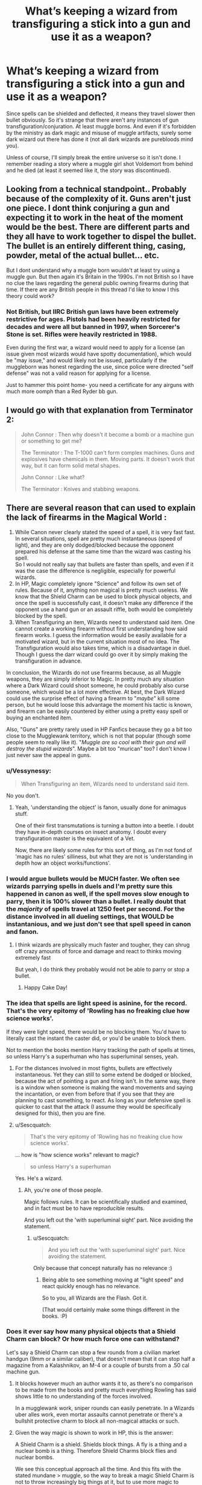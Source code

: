 #+TITLE: What’s keeping a wizard from transfiguring a stick into a gun and use it as a weapon?

* What’s keeping a wizard from transfiguring a stick into a gun and use it as a weapon?
:PROPERTIES:
:Author: sekai_mono
:Score: 11
:DateUnix: 1620399836.0
:DateShort: 2021-May-07
:FlairText: Discussion
:END:
Since spells can be shielded and deflected, it means they travel slower then bullet obviously. So it's strange that there aren't any instances of gun transfiguration/conjuration. At least muggle borns. And even if it's forbidden by the ministry as dark magic and misuse of muggle artifacts, surely some dark wizard out there has done it (not all dark wizards are purebloods mind you).

Unless of course, I'll simply break the entire universe so it isn't done. I remember reading a story where a muggle girl shot Voldemort from behind and he died (at least it seemed like it, the story was discontinued).


** Looking from a technical standpoint.. Probably because of the complexity of it. Guns aren't just one piece. I dont think conjuring a gun and expecting it to work in the heat of the moment would be the best. There are different parts and they all have to work together to dispel the bullet. The bullet is an entirely different thing, casing, powder, metal of the actual bullet... etc.

But I dont understand why a muggle born wouldn't at least try using a muggle gun. But then again it's Britain in the 1990s. I'm not British so I have no clue the laws regarding the general public owning firearms during that time. If there are any British people in this thread I'd like to know I this theory could work?
:PROPERTIES:
:Author: badgeryellow
:Score: 17
:DateUnix: 1620401307.0
:DateShort: 2021-May-07
:END:

*** Not British, but IIRC British gun laws have been extremely restrictive for ages. Pistols had been heavily restricted for decades and were all but banned in 1997, when Sorcerer's Stone is set. Rifles were heavily restricted in 1988.

Even during the first war, a wizard would need to apply for a license (an issue given most wizards would have spotty documentation), which would be "may issue," and would likely not be issued, particularly if the muggleborn was honest regarding the use, since police were directed "self defense" was not a valid reason for applying for a license.

Just to hammer this point home- you need a certificate for any airguns with much more oomph than a Red Ryder bb gun.
:PROPERTIES:
:Author: hailcapital
:Score: 2
:DateUnix: 1620499882.0
:DateShort: 2021-May-08
:END:


** I would go with that explanation from Terminator 2:

#+begin_quote
  John Connor : Then why doesn't it become a bomb or a machine gun or something to get me?

  The Terminator : The T-1000 can't form complex machines. Guns and explosives have chemicals in them. Moving parts. It doesn't work that way, but it can form solid metal shapes.

  John Connor : Like what?

  The Terminator : Knives and stabbing weapons.
#+end_quote
:PROPERTIES:
:Author: InquisitorCOC
:Score: 7
:DateUnix: 1620403243.0
:DateShort: 2021-May-07
:END:


** There are several reason that can used to explain the lack of firearms in the Magical World :

1. While Canon never clearly stated the speed of a spell, it is very fast fast. In several situations, spell are pretty much instantaneous (speed of light), and they are only dodged/blocked because the opponent prepared his defense at the same time than the wizard was casting his spell.\\
   So I would not really say that bullets are faster than spells, and even if it was the case the difference is negligible, especially for powerful wizards.
2. In HP, Magic completely ignore "Science" and follow its own set of rules. Because of it, anything non magical is pretty much useless. We know that the Shield Charm can be used to block physical objects, and once the spell is successfully cast, it doesn't make any difference if the opponent use a hand gun or an assault riffle, both would be completely blocked by the spell.
3. When Transfiguring an item, Wizards need to understand said item. One cannot create a working firearm without first understanding how said firearm works. I guess the information would be easily available for a motivated wizard, but in the current situation most of no idea. The Transfiguration would also takes time, which is a disadvantage in duel. Though I guess the darr wizard could go over it by simply making the transfiguration in advance.

In conclusion, the Wizards do not use firearms because, as all Muggle weapons, they are simply inferior to Magic. In pretty much any situation where a Dark Wizard could shoot someone, he could probably also curse someone, which would be a lot more effective. At best, the Dark Wizard could use the surprise effect of having a firearm to "/maybe/" kill some person, but he would loose this advantage the moment his tactic is known, and firearm can be easily countered by either using a pretty easy spell or buying an enchanted item.

Also, "Guns" are pretty rarely used in HP Fanfics because they go a bit too close to the Mugglewank territory, which is not that popular (though some people seem to really like it). "/Muggle are so cool with their gun and will destroy the stupid wizards/". Maybe a bit too "murican" too? I don't know I just never saw the appeal in guns.
:PROPERTIES:
:Author: PlusMortgage
:Score: 13
:DateUnix: 1620401555.0
:DateShort: 2021-May-07
:END:

*** u/Vessynessy:
#+begin_quote
  When Transfiguring an item, Wizards need to understand said item.
#+end_quote

No you don't.
:PROPERTIES:
:Author: Vessynessy
:Score: 10
:DateUnix: 1620403736.0
:DateShort: 2021-May-07
:END:

**** Yeah, 'understanding the object' is fanon, usually done for animagus stuff.

One of their first transmutations is turning a button into a beetle. I doubt they have in-depth courses on insect anatomy. I doubt every transfiguration master is the equivalent of a Vet.

Now, there are likely some rules for this sort of thing, as I'm not fond of 'magic has no rules' silliness, but what they are not is 'understanding in depth how an object works/functions'.
:PROPERTIES:
:Author: Cyfric_G
:Score: 11
:DateUnix: 1620405449.0
:DateShort: 2021-May-07
:END:


*** I would argue bullets would be MUCH faster. We often see wizards parrying spells in duels and I'm pretty sure this happened in canon as well, if the spell moves slow enough to parry, then it is 100% slower than a bullet. I really doubt that the /majority/ of spells travel at 1250 feet per second. For the distance involved in all dueling settings, that WOULD be instantanious, and we just don't see that spell speed in canon and fanon.
:PROPERTIES:
:Author: CommodorNorrington
:Score: 6
:DateUnix: 1620405881.0
:DateShort: 2021-May-07
:END:

**** I think wizards are physically much faster and tougher, they can shrug off crazy amounts of force and damage and react to thinks moving extremely fast

But yeah, I do think they probably would not be able to parry or stop a bullet.
:PROPERTIES:
:Author: bloodelemental
:Score: 2
:DateUnix: 1620429116.0
:DateShort: 2021-May-08
:END:

***** Happy Cake Day!
:PROPERTIES:
:Author: sayybayyshq1
:Score: 1
:DateUnix: 1620489888.0
:DateShort: 2021-May-08
:END:


*** The idea that spells are light speed is asinine, for the record. That's the very epitomy of 'Rowling has no freaking clue how science works'.

If they were light speed, there would be no blocking them. You'd have to literally cast the instant the caster did, or you'd be unable to block them.

Not to mention the books mention Harry tracking the path of spells at times, so unless Harry's a superhuman who has superluminal senses, yeah.
:PROPERTIES:
:Author: Cyfric_G
:Score: 7
:DateUnix: 1620402186.0
:DateShort: 2021-May-07
:END:

**** For the distances involved in most fights, bullets are effectively instantaneous. Yet they can still to some extend be dodged or blocked, because the act of pointing a gun and firing isn't. In the same way, there is a window when someone is making the wand movements and saying the incantation, or even from before that if you see that they are planning to cast something, to react. As long as your defensive spell is quicker to cast that the attack (I assume they would be specifically designed for this), then you are fine.
:PROPERTIES:
:Author: greatandmodest
:Score: 4
:DateUnix: 1620429366.0
:DateShort: 2021-May-08
:END:


**** u/Sescquatch:
#+begin_quote
  That's the very epitomy of 'Rowling has no freaking clue how science works'.
#+end_quote

... how is "how science works" relevant to magic?

#+begin_quote
  so unless Harry's a superhuman
#+end_quote

Yes. He's a wizard.
:PROPERTIES:
:Author: Sescquatch
:Score: 0
:DateUnix: 1620426171.0
:DateShort: 2021-May-08
:END:

***** Ah, you're one of those people.

Magic follows rules. It can be scientifically studied and examined, and in fact must be to have reproducible results.

And you left out the 'with superluminal sight' part. Nice avoiding the statement.
:PROPERTIES:
:Author: Cyfric_G
:Score: -1
:DateUnix: 1620426287.0
:DateShort: 2021-May-08
:END:

****** u/Sescquatch:
#+begin_quote
  And you left out the 'with superluminal sight' part. Nice avoiding the statement.
#+end_quote

Only because that concept naturally has no relevance :)
:PROPERTIES:
:Author: Sescquatch
:Score: -1
:DateUnix: 1620426546.0
:DateShort: 2021-May-08
:END:

******* Being able to see something moving at "light speed" and react quickly enough has no relevance.

So to you, all Wizards are the Flash. Got it.

(That would certainly make some things different in the books. :P)
:PROPERTIES:
:Author: Cyfric_G
:Score: 1
:DateUnix: 1620427854.0
:DateShort: 2021-May-08
:END:


*** Does it ever say how many physical objects that a Shield Charm can block? Or how much force one can withstand?

Let's say a Shield Charm can stop a few rounds from a civilian market handgun (9mm or a similar caliber), that doesn't mean that it can stop half a magazine from a Kalashnikov, an M-4 or a couple of bursts from a .50 cal machine gun.
:PROPERTIES:
:Author: twistedmic
:Score: 1
:DateUnix: 1620413434.0
:DateShort: 2021-May-07
:END:

**** It blocks however much an author wants it to, as there's no comparison to be made from the books and pretty much everything Rowling has said shows little to no understanding of the forces involved.

In a mugglewank work, sniper rounds can easily penetrate. In a Wizards uber alles work, even mortar assaults cannot penetrate or there's a bullshit protective charm to block all non-magical attacks or such.
:PROPERTIES:
:Author: Cyfric_G
:Score: 8
:DateUnix: 1620415771.0
:DateShort: 2021-May-07
:END:


**** Given the way magic is shown to work in HP, this is the answer:

A Shield Charm is a shield. Shields block things. A fly is a thing and a nuclear bomb is a thing. Therefore Shield Charms block flies and nuclear bombs.

We see this conceptual approach all the time. And this fits with the stated mundane > muggle, so the way to break a magic Shield Charm is not to throw increasingly big things at it, but to use more magic to overcome it.
:PROPERTIES:
:Author: Sescquatch
:Score: 6
:DateUnix: 1620426046.0
:DateShort: 2021-May-08
:END:


** Conjuration and transfiguration seem to be the most complex forms of magic. I assume this is because you have to properly understand how the final product functions. Also, as someone else said, spells seem to be almost instantaneous and, bar the unforgivables, most curses seem to work without even knowing what they do (see Sectumsempra). By the time you've conjured a gun, you might have been already cursed several times.
:PROPERTIES:
:Author: I_love_DPs
:Score: 2
:DateUnix: 1620419215.0
:DateShort: 2021-May-08
:END:


** The problem with conjuring or transfiguring a gun is that you have to conjure or transfigure a /working/ gun.

There's two problems with that. First either you or magic itself must know how to make a gun. Normally when someone transfigures something into another thing, that thing only has to /act/ like that thing. For example if you want to transfigure a rock into a dog, that dog only has to look and act like one. If you were to dissect that dog, it almost certainly would look nothing like the real thing.However if you want a gun (or indeed any machine), it actually has to work, which means that if you took apart the gun (or machine) it would look like the real thing. This then requires you or magic to know how to make a gun. The former is unlikely, particularly in the UK in the early 90's, and the latter is dependent on how omniscient you want magic to be.

The second obvious problem is reliability. I mean even if you did know how to transfigure a gun, how much would you /really/ trust it to not blow up in your hands the first time you used it? This is particularly the case given that in a lot of situations you're likely going to be making that gun during a combat situation.
:PROPERTIES:
:Author: sineout
:Score: 1
:DateUnix: 1620421707.0
:DateShort: 2021-May-08
:END:


** Literally nothing. It doesn't matter how many moving components there are, because wizards transfigure stuff into animals and that has a ridiculous number of moving components. I would just say the guns aren't necessary as wizards. Why use a gun when you can banish daggers at high speed? Or spam the explosive curse and hit your opponent with the equivalent of RPGs.
:PROPERTIES:
:Author: darienqmk
:Score: 1
:DateUnix: 1620437086.0
:DateShort: 2021-May-08
:END:


** Because they don't know the composition of a gun.
:PROPERTIES:
:Author: pearloftheocean
:Score: 1
:DateUnix: 1620478656.0
:DateShort: 2021-May-08
:END:


** Ammunition
:PROPERTIES:
:Author: KidCoheed
:Score: 1
:DateUnix: 1620521714.0
:DateShort: 2021-May-09
:END:
